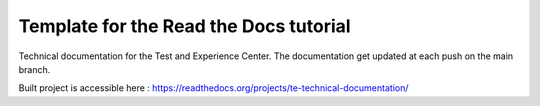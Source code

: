 Template for the Read the Docs tutorial
=======================================

Technical documentation for the Test and Experience Center. The documentation get updated at each push on the main branch.

Built project is accessible here : 
https://readthedocs.org/projects/te-technical-documentation/
